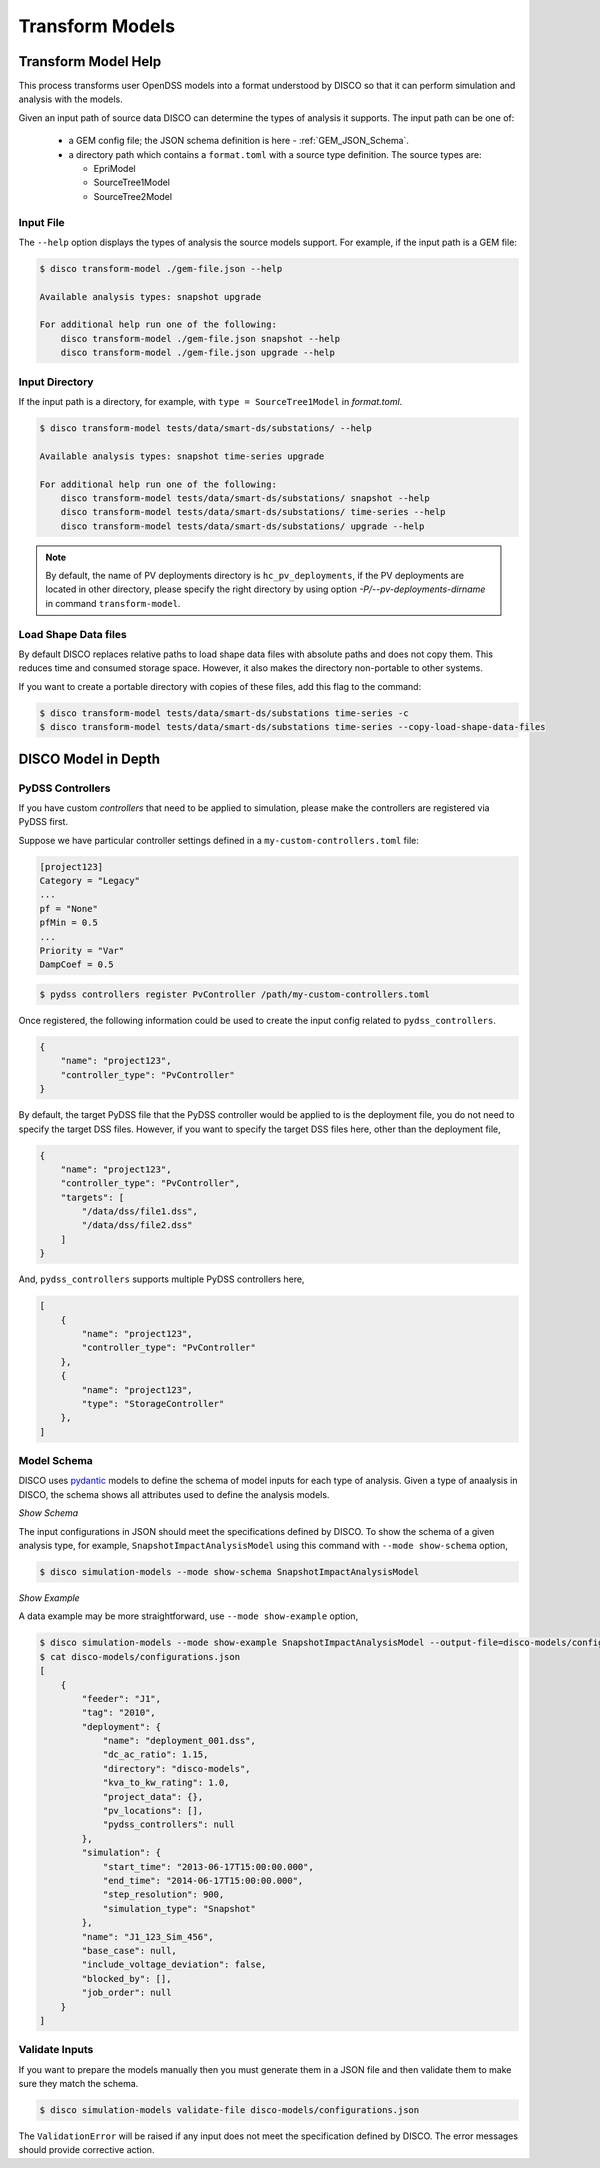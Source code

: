 ****************
Transform Models
****************

Transform Model Help
====================

This process transforms user OpenDSS models into a format understood by DISCO
so that it can perform simulation and analysis with the models.

Given an input path of source data DISCO can determine the types of analysis 
it supports. The input path can be one of:

    * a GEM config file; the JSON schema definition is here - :ref:`GEM_JSON_Schema`.
    * a directory path which contains a ``format.toml`` with a source type definition.
      The source types are:

      - EpriModel
      - SourceTree1Model
      - SourceTree2Model

Input File
----------

The ``--help`` option displays the types of analysis the source models support.
For example, if the input path is a GEM file:

.. code-block:: bash

    $ disco transform-model ./gem-file.json --help

    Available analysis types: snapshot upgrade

    For additional help run one of the following:
        disco transform-model ./gem-file.json snapshot --help
        disco transform-model ./gem-file.json upgrade --help


Input Directory
---------------

If the input path is a directory, for example, with ``type = SourceTree1Model``
in *format.toml*.

.. code-block:: bash

    $ disco transform-model tests/data/smart-ds/substations/ --help

    Available analysis types: snapshot time-series upgrade

    For additional help run one of the following:
        disco transform-model tests/data/smart-ds/substations/ snapshot --help
        disco transform-model tests/data/smart-ds/substations/ time-series --help
        disco transform-model tests/data/smart-ds/substations/ upgrade --help

.. note::

    By default, the name of PV deployments directory is ``hc_pv_deployments``, if the PV deployments
    are located in other directory, please specify the right directory by using option `-P/--pv-deployments-dirname`
    in command ``transform-model``.


Load Shape Data files
---------------------
By default DISCO replaces relative paths to load shape data files with absolute
paths and does not copy them. This reduces time and consumed storage space.
However, it also makes the directory non-portable to other systems.

If you want to create a portable directory with copies of these files, add
this flag to the command:

.. code-block:: bash

   $ disco transform-model tests/data/smart-ds/substations time-series -c
   $ disco transform-model tests/data/smart-ds/substations time-series --copy-load-shape-data-files


DISCO Model in Depth
====================

PyDSS Controllers
-----------------

If you have custom *controllers* that need to be applied to simulation,
please make the controllers are registered via PyDSS first.

Suppose we have particular controller settings defined in a ``my-custom-controllers.toml`` file:

.. code-block:: python

    [project123]
    Category = "Legacy"
    ...
    pf = "None"
    pfMin = 0.5
    ...
    Priority = "Var"
    DampCoef = 0.5

.. code-block:: bash

    $ pydss controllers register PvController /path/my-custom-controllers.toml

Once registered, the following information could be used to create the input 
config related to ``pydss_controllers``.

.. code-block:: json

    {
        "name": "project123",
        "controller_type": "PvController"
    }

By default, the target PyDSS file that the PyDSS controller would be applied to 
is the deployment file, you do not need to specify the target DSS files. However,
if you want to specify the target DSS files here, other than the deployment file,

.. code-block:: json

    {
        "name": "project123",
        "controller_type": "PvController",
        "targets": [
            "/data/dss/file1.dss",
            "/data/dss/file2.dss"
        ]
    }

And, ``pydss_controllers`` supports multiple PyDSS controllers here,

.. code-block:: json

    [
        {
            "name": "project123",
            "controller_type": "PvController"
        },
        {
            "name": "project123",
            "type": "StorageController"
        },
    ]


Model Schema
------------

DISCO uses `pydantic <https://pydantic-docs.helpmanual.io/>`_ 
models to define the schema of model inputs for each type of analysis. Given a 
type of anaalysis in DISCO, the schema shows all attributes used  to define 
the analysis models.

*Show Schema*

The input configurations in JSON should meet the specifications defined 
by DISCO. To show the schema of a given analysis type, for example, 
``SnapshotImpactAnalysisModel`` using this command with ``--mode show-schema``
option,

.. code-block:: bash

    $ disco simulation-models --mode show-schema SnapshotImpactAnalysisModel

*Show Example*

A data example may be more straightforward, use ``--mode show-example`` option,

.. code-block:: bash

    $ disco simulation-models --mode show-example SnapshotImpactAnalysisModel --output-file=disco-models/configurations.json
    $ cat disco-models/configurations.json
    [
        {
            "feeder": "J1",
            "tag": "2010",
            "deployment": {
                "name": "deployment_001.dss",
                "dc_ac_ratio": 1.15,
                "directory": "disco-models",
                "kva_to_kw_rating": 1.0,
                "project_data": {},
                "pv_locations": [],
                "pydss_controllers": null
            },
            "simulation": {
                "start_time": "2013-06-17T15:00:00.000",
                "end_time": "2014-06-17T15:00:00.000",
                "step_resolution": 900,
                "simulation_type": "Snapshot"
            },
            "name": "J1_123_Sim_456",
            "base_case": null,
            "include_voltage_deviation": false,
            "blocked_by": [],
            "job_order": null
        }
    ]


Validate Inputs
---------------

If you want to prepare the models manually then you must generate them in a
JSON file and then validate them to make sure they match the schema.

.. code-block:: bash

    $ disco simulation-models validate-file disco-models/configurations.json

The ``ValidationError`` will be raised if any input does not meet the
specification defined by DISCO. The error messages should provide corrective
action.
